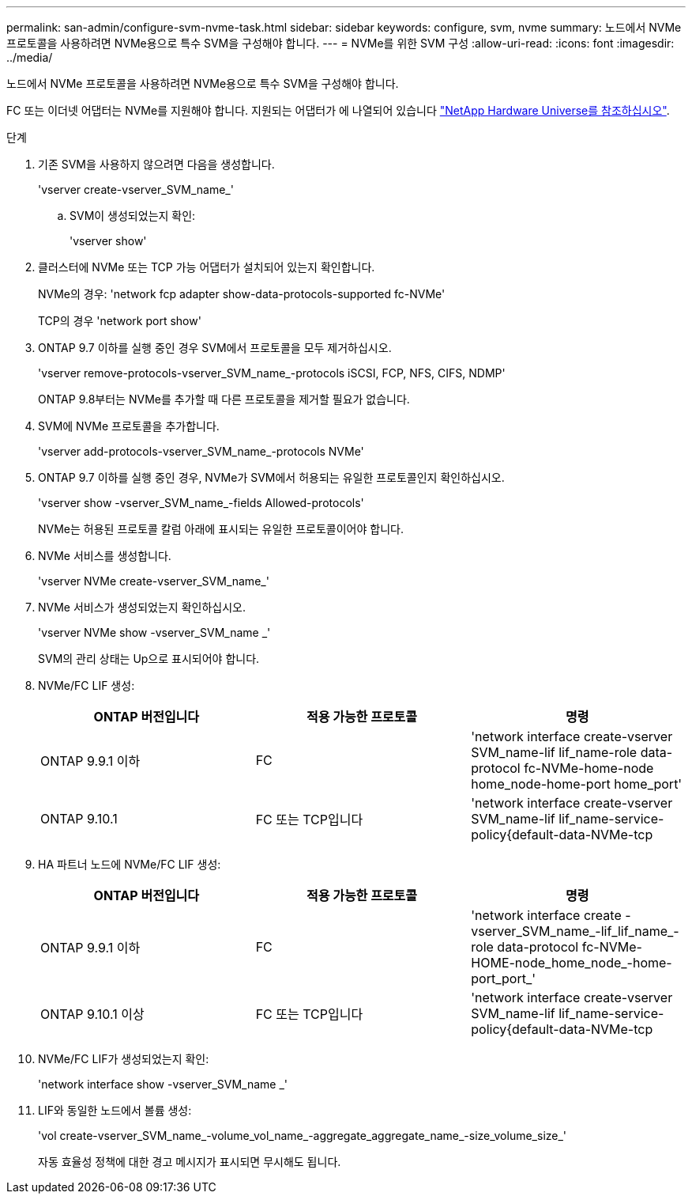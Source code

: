 ---
permalink: san-admin/configure-svm-nvme-task.html 
sidebar: sidebar 
keywords: configure, svm, nvme 
summary: 노드에서 NVMe 프로토콜을 사용하려면 NVMe용으로 특수 SVM을 구성해야 합니다. 
---
= NVMe를 위한 SVM 구성
:allow-uri-read: 
:icons: font
:imagesdir: ../media/


[role="lead"]
노드에서 NVMe 프로토콜을 사용하려면 NVMe용으로 특수 SVM을 구성해야 합니다.

FC 또는 이더넷 어댑터는 NVMe를 지원해야 합니다. 지원되는 어댑터가 에 나열되어 있습니다 https://hwu.netapp.com["NetApp Hardware Universe를 참조하십시오"^].

.단계
. 기존 SVM을 사용하지 않으려면 다음을 생성합니다.
+
'vserver create-vserver_SVM_name_'

+
.. SVM이 생성되었는지 확인:
+
'vserver show'



. 클러스터에 NVMe 또는 TCP 가능 어댑터가 설치되어 있는지 확인합니다.
+
NVMe의 경우: 'network fcp adapter show-data-protocols-supported fc-NVMe'

+
TCP의 경우 'network port show'

. ONTAP 9.7 이하를 실행 중인 경우 SVM에서 프로토콜을 모두 제거하십시오.
+
'vserver remove-protocols-vserver_SVM_name_-protocols iSCSI, FCP, NFS, CIFS, NDMP'

+
ONTAP 9.8부터는 NVMe를 추가할 때 다른 프로토콜을 제거할 필요가 없습니다.

. SVM에 NVMe 프로토콜을 추가합니다.
+
'vserver add-protocols-vserver_SVM_name_-protocols NVMe'

. ONTAP 9.7 이하를 실행 중인 경우, NVMe가 SVM에서 허용되는 유일한 프로토콜인지 확인하십시오.
+
'vserver show -vserver_SVM_name_-fields Allowed-protocols'

+
NVMe는 허용된 프로토콜 칼럼 아래에 표시되는 유일한 프로토콜이어야 합니다.

. NVMe 서비스를 생성합니다.
+
'vserver NVMe create-vserver_SVM_name_'

. NVMe 서비스가 생성되었는지 확인하십시오.
+
'vserver NVMe show -vserver_SVM_name _'

+
SVM의 관리 상태는 Up으로 표시되어야 합니다.

. NVMe/FC LIF 생성:
+
[cols="3*"]
|===
| ONTAP 버전입니다 | 적용 가능한 프로토콜 | 명령 


 a| 
ONTAP 9.9.1 이하
 a| 
FC
 a| 
'network interface create-vserver SVM_name-lif lif_name-role data-protocol fc-NVMe-home-node home_node-home-port home_port'



 a| 
ONTAP 9.10.1
 a| 
FC 또는 TCP입니다
 a| 
'network interface create-vserver SVM_name-lif lif_name-service-policy{default-data-NVMe-tcp|default-data-NVMe-fc}-home-node home_node-home-port home_port-status admin up-failover-policy disabled-firewall-failover false-failover-group-is-dns-update-false

|===
. HA 파트너 노드에 NVMe/FC LIF 생성:
+
[cols="3*"]
|===
| ONTAP 버전입니다 | 적용 가능한 프로토콜 | 명령 


 a| 
ONTAP 9.9.1 이하
 a| 
FC
 a| 
'network interface create -vserver_SVM_name_-lif_lif_name_-role data-protocol fc-NVMe-HOME-node_home_node_-home-port_port_'



 a| 
ONTAP 9.10.1 이상
 a| 
FC 또는 TCP입니다
 a| 
'network interface create-vserver SVM_name-lif lif_name-service-policy{default-data-NVMe-tcp|default-data-NVMe-fc}-home-node home_node-home-port home_port-status admin up-failover-policy disabled-firewall-failover false-failover-group-is-dns-update-false

|===
. NVMe/FC LIF가 생성되었는지 확인:
+
'network interface show -vserver_SVM_name _'

. LIF와 동일한 노드에서 볼륨 생성:
+
'vol create-vserver_SVM_name_-volume_vol_name_-aggregate_aggregate_name_-size_volume_size_'

+
자동 효율성 정책에 대한 경고 메시지가 표시되면 무시해도 됩니다.


